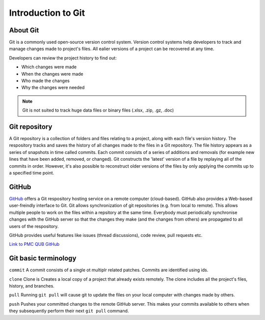 Introduction to Git
====================================

About Git
----------
Git is a commonly used open-source version control system. Version control systems help developers to track and manage changes made to project's files. All ealier versions of a project can be recovered at any time. 

Developers can review the project history to find out:

* Which changes were made
* When the changes were made
* Who made the changes
* Why the changes were needed

.. note::
   Git is not suited to track huge data files or binary files (.xlsx, .zip, .gz, .doc)


Git repository
---------------
A Git repository is a collection of folders and files relating to a project, along with each file's version history. The respository tracks and saves the history of all changes made to the files in a Git repository. The file history appears as a series of snapshots in time called commits. Each commit consists of a series of additions and removals (for example new lines that have been added, removed, or changed). Git constructs the 'latest' version of a file by replaying all of the commits in order. However, it's also possible to reconstruct older versions of the files by only applying the commits up to a specified time point.

GitHub
----------
`GitHub <https://github.com/>`_ offers a Git respository hosting service on a remote computer (cloud-based). GitHub also provides a Web-based user-freindly interface to Git. Git allows synchronization of git repositories (e.g. from local to remote). This allows multiple people to work on the files within a repsitory at the same time. Everybody must periodically synchronise changes with the GitHub server so that the changes they make (and the changes from others) are propagated to all users of the respository.

GitHub provides useful features like issues (thread discussions), code review, pull requests etc.

`Link to PMC QUB GitHub <https://github.com/PMC-QUB-HTS>`_

Git basic terminology
---------------------
``commit`` 
A commit consists of a single ot multiplr related patches. Commits are identified using ids. 

``clone``
Clone is Creates a local copy of a project that already exists remotely. The clone includes all the project's files, history, and branches.

``pull``
Running ``git pull`` will cause git to update the files on your local computer with changes made by others.

``push``
Pushes your committed changes to the remote GitHub server. This makes your commits available to others when they subsequently perform their next ``git pull`` command.


